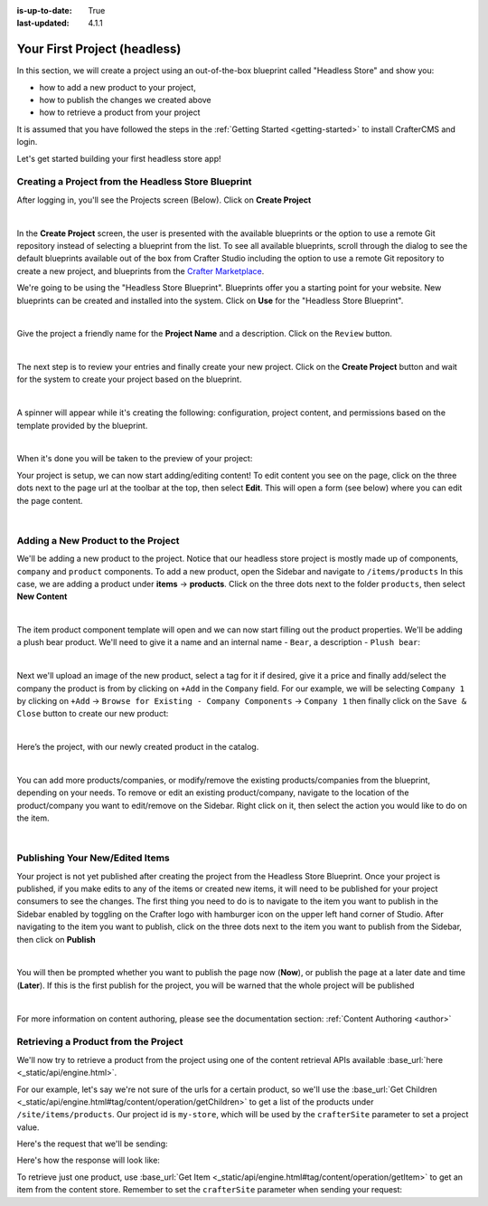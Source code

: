 :is-up-to-date: True
:last-updated: 4.1.1

.. index:: Your First Project

.. _your-first-headless-site:

=============================
Your First Project (headless)
=============================
In this section, we will create a project using an out-of-the-box blueprint called "Headless Store" and show you:

- how to add a new product to your project,
- how to publish the changes we created above
- how to retrieve a product from your project

It is assumed that you have followed the steps in the :ref:`Getting Started <getting-started>` to install CrafterCMS and login.

Let's get started building your first headless store app!

^^^^^^^^^^^^^^^^^^^^^^^^^^^^^^^^^^^^^^^^^^^^^^^^^^^^
Creating a Project from the Headless Store Blueprint
^^^^^^^^^^^^^^^^^^^^^^^^^^^^^^^^^^^^^^^^^^^^^^^^^^^^
After logging in, you'll see the Projects screen (Below). Click on **Create Project**

.. image:: /_static/images/first-project/projects-screen.webp
   :width: 65 %
   :align: center
   :alt: Your First Headless Project - Projects Screen

|

In the **Create Project** screen, the user is presented with the available blueprints or the option to use a remote Git repository instead of selecting a blueprint from the list. To see all available blueprints, scroll through the dialog to see the default blueprints available out of the box from Crafter Studio including the option to use a remote Git repository to create a new project, and blueprints from the `Crafter Marketplace <https://craftercms.com/marketplace>`__.

We're going to be using the "Headless Store Blueprint". Blueprints offer you a starting point for your website. New blueprints can be created and installed into the system. Click on **Use** for the "Headless Store Blueprint".

.. image:: /_static/images/first-project/create-project-choose-bp.webp
   :width: 65 %
   :align: center
   :alt: Your First Headless Project - Create Project: Choose a Blueprint

|

Give the project a friendly name for the **Project Name** and a description. Click on the ``Review`` button.

.. image:: /_static/images/first-project/create-project-basic-info-headless-store.webp
   :width: 65 %
   :align: center
   :alt: Your First Headless Project - Create project: Basic Information

|

The next step is to review your entries and finally create your new project. Click on the **Create Project** button and wait for the system to create your project based on the blueprint.

.. image:: /_static/images/first-project/create-project-review-create-headless-store.webp
   :width: 65 %
   :align: center
   :alt: Your First Headless Project - Create Project: Review and Create

|

A spinner will appear while it's creating the following: configuration, project content, and permissions based on the template provided by the blueprint.

.. image:: /_static/images/first-project/creating-spinner.webp
   :width: 65 %
   :align: center
   :alt: Your First Headless Project - Creating a Project Spinner Dialog

|

When it's done you will be taken to the preview of your project:

.. image:: /_static/images/first-project/home-page-headless-store.webp
   :width: 65 %
   :align: center
   :alt: Your First Headless Project - Preview

Your project is setup, we can now start adding/editing content!  To edit content you see on the page, click on the three dots next to the page url at the toolbar at the top, then select **Edit**. This will open a form (see below) where you can edit the page content.

.. image:: /_static/images/first-project/first-project-editing-content-headless-store.webp
   :width: 65 %
   :align: center
   :alt: Your First Headless Project - Editing Content

|

^^^^^^^^^^^^^^^^^^^^^^^^^^^^^^^^^^^
Adding a New Product to the Project
^^^^^^^^^^^^^^^^^^^^^^^^^^^^^^^^^^^
We'll be adding a new product to the project. Notice that our headless store project is mostly made up of components, ``company`` and ``product`` components. To add a new product, open the Sidebar and navigate to ``/items/products``  In this case, we are adding a product under **items** -> **products**. Click on the three dots next to the folder ``products``, then select **New Content**

.. image:: /_static/images/first-project/first-project-new-content-headless-store.webp
   :width: 45 %
   :align: center
   :alt: Your First Headless Project - New Content

|

The item product component template will open and we can now start filling out the product properties. We'll be adding a plush bear product. We'll need to give it a name and an internal name - ``Bear``, a description - ``Plush bear``:

.. image:: /_static/images/first-project/first-project-headless-store-properties-1.webp
   :width: 65 %
   :align: center
   :alt: Your First Headless Project - Product Properties

|

Next we'll upload an image of the new product, select a tag for it if desired, give it a price and finally add/select the company the product is from by clicking on ``+Add`` in the ``Company`` field. For our example, we will be selecting ``Company 1`` by clicking on ``+Add`` -> ``Browse for Existing - Company Components`` -> ``Company 1`` then finally click on the ``Save & Close`` button to create our new product:

.. image:: /_static/images/first-project/first-project-headless-store-properties-2.webp
   :width: 65 %
   :align: center
   :alt: Your First Headless Project - Product Properties Next Part

|

Here’s the project, with our newly created product in the catalog.

.. image:: /_static/images/first-project/first-project-headless-store-new-product.webp
   :width: 65 %
   :align: center
   :alt: Your First Headless Project - Newly Created Product in Catalog

|

You can add more products/companies, or modify/remove the existing products/companies from the blueprint, depending on your needs. To remove or edit an existing product/company, navigate to the location of the product/company you want to edit/remove on the Sidebar. Right click on it, then select the action you would like to do on the item.

.. image:: /_static/images/first-project/first-project-headless-store-edit-item.webp
   :width: 45 %
   :align: center
   :alt: Your First Headless Project - Edit an Item

|

^^^^^^^^^^^^^^^^^^^^^^^^^^^^^^^^
Publishing Your New/Edited Items
^^^^^^^^^^^^^^^^^^^^^^^^^^^^^^^^
Your project is not yet published after creating the project from the Headless Store Blueprint. Once your project is published, if you make edits to any of the items or created new items, it will need to be published for your project consumers to see the changes. The first thing you need to do is to navigate to the item you want to publish in the Sidebar enabled by toggling on the Crafter logo with hamburger icon on the upper left hand corner of Studio. After navigating to the item you want to publish, click on the three dots next to the item you want to publish from the Sidebar, then click on **Publish**

.. image:: /_static/images/first-project/first-project-headless-store-publish.webp
   :width: 45 %
   :align: center
   :alt: Your First Headless Project - Publish Your New Content

|

You will then be prompted whether you want to publish the page now (**Now**), or publish the page at a later date and time (**Later**). If this is the first publish for the project, you will be warned that the whole project will be published

.. image:: /_static/images/first-project/first-project-publish-option.webp
   :width: 65 %
   :align: center
   :alt: Your First Website - Publish Options

|

For more information on content authoring, please see the documentation section: :ref:`Content Authoring <author>`

^^^^^^^^^^^^^^^^^^^^^^^^^^^^^^^^^^^^^
Retrieving a Product from the Project
^^^^^^^^^^^^^^^^^^^^^^^^^^^^^^^^^^^^^
We'll now try to retrieve a product from the project using one of the  content retrieval APIs available :base_url:`here <_static/api/engine.html>`.

For our example, let's say we're not sure of the urls for a certain product, so we'll use the :base_url:`Get Children <_static/api/engine.html#tag/content/operation/getChildren>` to get a list of the products under ``/site/items/products``. Our project id is ``my-store``, which will be used by the ``crafterSite`` parameter to set a project value.

Here's the request that we'll be sending:

.. code-block:: text
   :caption: *Get Children request to get a list of products in the store*

   http://localhost:8080/api/1/site/content_store/children.json?url=/site/items/products&crafterSite=my-store

Here's how the response will look like:

.. code-block:: json
   :caption: *Response to the Get Children request*

   [
     {
       "name": "0f08bd09-622d-816f-4f81-f3975947d9af.xml",
       "url": "/site/items/products/0f08bd09-622d-816f-4f81-f3975947d9af.xml",
       "descriptorUrl": "/site/items/products/0f08bd09-622d-816f-4f81-f3975947d9af.xml",
       "descriptorDom": {
         "component": {
           "content-type": "/component/product",
           "display-template": null,
           "merge-strategy": "inherit-levels",
           "objectGroupId": "0f08",
           "objectId": "0f08bd09-622d-816f-4f81-f3975947d9af",
           "file-name": "0f08bd09-622d-816f-4f81-f3975947d9af.xml",
           "internal-name": "Cards",
           "name_s": "Cards",
           "price_d": "10.5",
           "categories_o": {
             "item": {
               "key": "board",
               "value_smv": "Board"
             }
           },
           "tags_o": {
             "item": {
               "key": "groups",
               "value_smv": "Groups"
             }
           },
           "image_s": "/static-assets/images/products/cards.jpeg",
           "company_o": {
             "item": {
               "key": "/site/items/companies/9ea03b5c-e199-5e07-aa60-1997dcefbd4c.xml",
               "value": "Company 2",
               "include": "/site/items/companies/9ea03b5c-e199-5e07-aa60-1997dcefbd4c.xml",
               "disableFlattening": "false"
             }
           },
           "description_html": "<p>Classic Cards</p>",
           "createdDate": "2017-05-12T16:47:33.000Z",
           "createdDate_dt": "2017-05-12T16:47:33.000Z",
           "lastModifiedDate": "2017-05-15T17:19:26.000Z",
           "lastModifiedDate_dt": "2017-05-15T17:19:26.000Z",
           "disabled": "false"
         }
       },
       "properties": null,
       "folder": false
     },
     {
       "name": "11cc0cd3-55e4-ae2e-6f2d-a349486c0b84.xml",
       "url": "/site/items/products/11cc0cd3-55e4-ae2e-6f2d-a349486c0b84.xml",
       "descriptorUrl": "/site/items/products/11cc0cd3-55e4-ae2e-6f2d-a349486c0b84.xml",
       "descriptorDom": {
         "component": {
           "content-type": "/component/product",
           "display-template": null,
           "merge-strategy": "inherit-levels",
           "objectGroupId": "11cc",
           "objectId": "11cc0cd3-55e4-ae2e-6f2d-a349486c0b84",
           "file-name": "11cc0cd3-55e4-ae2e-6f2d-a349486c0b84.xml",
           "internal-name": "Plane",
           "name_s": "Plane",
           "price_d": "5.5",
           "image_s": "/static-assets/images/products/toy-plane.jpeg",
           "categories_o": {
             "item": {
               "key": "cars",
               "value_smv": "Cars"
             }
           },
           "tags": null,
           "company_o": {
             "item": {
               "key": "/site/items/companies/8b868a29-3b70-a461-efa1-7b4555bdc60c.xml",
               "value": "Company 1",
               "include": "/site/items/companies/8b868a29-3b70-a461-efa1-7b4555bdc60c.xml",
               "disableFlattening": "false"
             }
           },
           "description_html": "<p>Small toy plane</p>",
           "createdDate": "2017-05-11T20:6:23.000Z",
           "createdDate_dt": "2017-05-11T20:6:23.000Z",
           "lastModifiedDate": "2017-05-12T16:27:53.000Z",
           "lastModifiedDate_dt": "2017-05-12T16:27:53.000Z"
         }
       },
       "properties": null,
       "folder": false
     },
     {
       "name": "167f4a61-a9a2-54ec-a87d-6195634c65dd.xml",
       "url": "/site/items/products/167f4a61-a9a2-54ec-a87d-6195634c65dd.xml",
       "descriptorUrl": "/site/items/products/167f4a61-a9a2-54ec-a87d-6195634c65dd.xml",
       "descriptorDom": {
         "component": {
           "content-type": "/component/product",
           "display-template": null,
           "merge-strategy": "inherit-levels",
           "objectGroupId": "167f",
           "objectId": "167f4a61-a9a2-54ec-a87d-6195634c65dd",
           "file-name": "167f4a61-a9a2-54ec-a87d-6195634c65dd.xml",
           "internal-name": "Rubik's",
           "name_s": "Rubik's",
           "price_d": "15",
           "categories_o": {
             "item": {
               "key": "board",
               "value_smv": "Board"
             }
           },
           "tags_o": {
             "item": {
               "key": "learning",
               "value_smv": "Learning"
             }
           },
           "image_s": "/static-assets/images/products/cube.jpg",
           "company_o": {
             "item": {
               "key": "/site/items/companies/9ea03b5c-e199-5e07-aa60-1997dcefbd4c.xml",
               "value": "Company 2",
               "include": "/site/items/companies/9ea03b5c-e199-5e07-aa60-1997dcefbd4c.xml",
               "disableFlattening": "false"
             }
           },
           "description_html": "<p>Classic Rubik&#39;s Cube</p>",
           "createdDate": "2017-05-12T16:43:17.000Z",
           "createdDate_dt": "2017-05-12T16:43:17.000Z",
           "lastModifiedDate": "2017-05-12T16:50:30.000Z",
           "lastModifiedDate_dt": "2017-05-12T16:50:30.000Z"
         }
       },
       "properties": null,
       "folder": false
     },
     {
       "name": "72f3b00c-2baa-0a0d-da2a-5ed9be3f74eb.xml",
       "url": "/site/items/products/72f3b00c-2baa-0a0d-da2a-5ed9be3f74eb.xml",
       "descriptorUrl": "/site/items/products/72f3b00c-2baa-0a0d-da2a-5ed9be3f74eb.xml",
       "descriptorDom": {
         "component": {
           "content-type": "/component/product",
           "display-template": null,
           "merge-strategy": "inherit-levels",
           "objectGroupId": "72f3",
           "objectId": "72f3b00c-2baa-0a0d-da2a-5ed9be3f74eb",
           "file-name": "72f3b00c-2baa-0a0d-da2a-5ed9be3f74eb.xml",
           "internal-name": "Chess",
           "name_s": "Chess",
           "price_d": "50",
           "categories_o": {
             "item": {
               "key": "board",
               "value_smv": "Board"
             }
           },
           "tags_o": {
             "item": [
               {
                 "key": "groups",
                 "value_smv": "Groups"
               },
               {
                 "key": "learning",
                 "value_smv": "Learning"
               }
             ]
           },
           "image_s": "/static-assets/images/products/chess.jpeg",
           "company_o": {
             "item": {
               "key": "/site/items/companies/9ea03b5c-e199-5e07-aa60-1997dcefbd4c.xml",
               "value": "Company 2",
               "include": "/site/items/companies/9ea03b5c-e199-5e07-aa60-1997dcefbd4c.xml",
               "disableFlattening": "false"
             }
           },
           "description_html": "<p>Chess</p>",
           "createdDate": "2017-05-12T16:1:58.000Z",
           "createdDate_dt": "2017-05-12T16:1:58.000Z",
           "lastModifiedDate": "2017-05-12T16:24:38.000Z",
           "lastModifiedDate_dt": "2017-05-12T16:24:38.000Z"
         }
       },
       "properties": null,
       "folder": false
     },
     {
       "name": "89b4a941-8bad-cf6b-4c0c-3baf52baa003.xml",
       "url": "/site/items/products/89b4a941-8bad-cf6b-4c0c-3baf52baa003.xml",
       "descriptorUrl": "/site/items/products/89b4a941-8bad-cf6b-4c0c-3baf52baa003.xml",
       "descriptorDom": {
         "component": {
           "content-type": "/component/product",
           "display-template": null,
           "merge-strategy": "inherit-levels",
           "objectGroupId": "89b4",
           "objectId": "89b4a941-8bad-cf6b-4c0c-3baf52baa003",
           "file-name": "89b4a941-8bad-cf6b-4c0c-3baf52baa003.xml",
           "internal-name": "Car",
           "name_s": "Car",
           "price_d": "10.0",
           "image_s": "/static-assets/images/products/toy-car.jpg",
           "categories_o": {
             "item": {
               "key": "cars",
               "value_smv": "Cars"
             }
           },
           "tags": null,
           "company_o": {
             "item": {
               "key": "/site/items/companies/8b868a29-3b70-a461-efa1-7b4555bdc60c.xml",
               "value": "Company 1",
               "include": "/site/items/companies/8b868a29-3b70-a461-efa1-7b4555bdc60c.xml",
               "disableFlattening": "false"
             }
           },
           "description_html": "<p>Small Car</p>",
           "createdDate": "2017-05-11T17:43:45.000Z",
           "createdDate_dt": "2017-05-11T17:43:45.000Z",
           "lastModifiedDate": "2017-05-12T16:28:29.000Z",
           "lastModifiedDate_dt": "2017-05-12T16:28:29.000Z"
         }
       },
       "properties": null,
       "folder": false
     },
     {
       "name": "9cab74a4-0198-6cf9-2798-93ad67aada05.xml",
       "url": "/site/items/products/9cab74a4-0198-6cf9-2798-93ad67aada05.xml",
       "descriptorUrl": "/site/items/products/9cab74a4-0198-6cf9-2798-93ad67aada05.xml",
       "descriptorDom": {
         "component": {
           "content-type": "/component/product",
           "display-template": null,
           "merge-strategy": "inherit-levels",
           "objectGroupId": "9cab",
           "objectId": "9cab74a4-0198-6cf9-2798-93ad67aada05",
           "file-name": "9cab74a4-0198-6cf9-2798-93ad67aada05.xml",
           "internal-name": "Duck",
           "name_s": "Duck",
           "price_d": "15",
           "image_s": "/static-assets/images/products/duck.jpeg",
           "categories_o": {
             "item": {
               "key": "dolls",
               "value_smv": "Dolls"
             }
           },
           "tags": null,
           "company_o": {
             "item": {
               "key": "/site/items/companies/8b868a29-3b70-a461-efa1-7b4555bdc60c.xml",
               "value": "Company 1",
               "include": "/site/items/companies/8b868a29-3b70-a461-efa1-7b4555bdc60c.xml",
               "disableFlattening": "false"
             }
           },
           "description_html": "<p>Small rubber duck.</p>",
           "createdDate": "2017-05-12T16:26:10.000Z",
           "createdDate_dt": "2017-05-12T16:26:10.000Z",
           "lastModifiedDate": "2017-05-12T16:26:10.000Z",
           "lastModifiedDate_dt": "2017-05-12T16:26:10.000Z"
         }
       },
       "properties": null,
       "folder": false
     },
     {
       "name": "ff16a7a8-1948-38e6-7808-5a590f60ff85.xml",
       "url": "/site/items/products/ff16a7a8-1948-38e6-7808-5a590f60ff85.xml",
       "descriptorUrl": "/site/items/products/ff16a7a8-1948-38e6-7808-5a590f60ff85.xml",
       "descriptorDom": {
         "component": {
           "content-type": "/component/product",
           "display-template": null,
           "merge-strategy": "inherit-levels",
           "objectGroupId": "ff16",
           "objectId": "ff16a7a8-1948-38e6-7808-5a590f60ff85",
           "file-name": "ff16a7a8-1948-38e6-7808-5a590f60ff85.xml",
           "internal-name": "Dice",
           "name_s": "Dice",
           "price_d": "2.5",
           "categories_o": {
             "item": {
               "key": "board",
               "value_smv": "Board"
             }
           },
           "tags": null,
           "image_s": "/static-assets/images/products/dices.jpeg",
           "company_o": {
             "item": {
               "key": "/site/items/companies/9ea03b5c-e199-5e07-aa60-1997dcefbd4c.xml",
               "value": "Company 2",
               "include": "/site/items/companies/9ea03b5c-e199-5e07-aa60-1997dcefbd4c.xml",
               "disableFlattening": "false"
             }
           },
           "description_html": "<p>Simple dice.</p>",
           "createdDate": "2017-05-12T16:37:36.000Z",
           "createdDate_dt": "2017-05-12T16:37:36.000Z",
           "lastModifiedDate": "2017-05-12T16:37:36.000Z",
           "lastModifiedDate_dt": "2017-05-12T16:37:36.000Z"
         }
       },
       "properties": null,
       "folder": false
     }
   ]

To retrieve just one product, use :base_url:`Get Item <_static/api/engine.html#tag/content/operation/getItem>` to get an item from the content store. Remember to set the ``crafterSite`` parameter when sending your request:

.. code-block:: text
   :caption: *Get Item request to get a product from the store*

   http://localhost:8080/api/1/site/content_store/item.json?url=/site/items/products/72f3b00c-2baa-0a0d-da2a-5ed9be3f74eb.xml&crafterSite=my-store

.. code-block:: json
   :caption: *Response to the Get Item request*

   {
     "name": "72f3b00c-2baa-0a0d-da2a-5ed9be3f74eb.xml",
     "url": "/site/items/products/72f3b00c-2baa-0a0d-da2a-5ed9be3f74eb.xml",
     "descriptorUrl": "/site/items/products/72f3b00c-2baa-0a0d-da2a-5ed9be3f74eb.xml",
     "descriptorDom": {
       "component": {
         "content-type": "/component/product",
         "display-template": null,
         "merge-strategy": "inherit-levels",
         "objectGroupId": "72f3",
         "objectId": "72f3b00c-2baa-0a0d-da2a-5ed9be3f74eb",
         "file-name": "72f3b00c-2baa-0a0d-da2a-5ed9be3f74eb.xml",
         "internal-name": "Chess",
         "name_s": "Chess",
         "price_d": "50",
         "categories_o": {
           "item": {
             "key": "board",
             "value_smv": "Board"
           }
         },
         "tags_o": {
           "item": [
             {
               "key": "groups",
               "value_smv": "Groups"
             },
             {
               "key": "learning",
               "value_smv": "Learning"
             }
           ]
         },
         "image_s": "/static-assets/images/products/chess.jpeg",
         "company_o": {
           "item": {
             "key": "/site/items/companies/9ea03b5c-e199-5e07-aa60-1997dcefbd4c.xml",
             "value": "Company 2",
             "include": "/site/items/companies/9ea03b5c-e199-5e07-aa60-1997dcefbd4c.xml",
             "disableFlattening": "false"
           }
         },
         "description_html": "<p>Chess</p>",
         "createdDate": "2017-05-12T16:1:58.000Z",
         "createdDate_dt": "2017-05-12T16:1:58.000Z",
         "lastModifiedDate": "2017-05-12T16:24:38.000Z",
         "lastModifiedDate_dt": "2017-05-12T16:24:38.000Z"
       }
     },
     "properties": null,
     "folder": false
   }